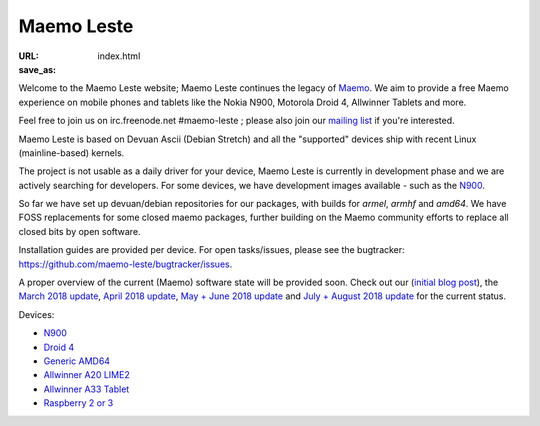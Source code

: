 Maemo Leste
###########

:URL:
:save_as: index.html

Welcome to the Maemo Leste website; Maemo Leste continues the legacy
of `Maemo <http://maemo.org/>`_. We aim to provide a free Maemo experience on
mobile phones and tablets like the Nokia N900, Motorola Droid 4, Allwinner
Tablets and more.

Feel free to join us on irc.freenode.net #maemo-leste ; please also join our
`mailing list
<https://mailinglists.dyne.org/cgi-bin/mailman/listinfo/maemo-leste>`_ if you're
interested.

Maemo Leste is based on Devuan Ascii (Debian Stretch) and all the "supported"
devices ship with recent Linux (mainline-based) kernels.

The project is not usable as a daily driver for your device, Maemo Leste is
currently in development phase and we are actively searching for developers. For
some devices, we have development images available - such as the `N900
<{filename}/pages/n900.rst>`_.

So far we have set up devuan/debian repositories for our packages, with builds
for `armel`, `armhf` and `amd64`. We have FOSS replacements for some closed
maemo packages, further building on the Maemo community efforts to replace all
closed bits by open software.

Installation guides are provided per device. For open tasks/issues, please see
the bugtracker: https://github.com/maemo-leste/bugtracker/issues.

A proper overview of the current (Maemo) software state will be provided soon.
Check out our (`initial blog post
<{filename}/maemo-leste-standing-on-shoulders-of-giants.rst>`_), the `March
2018 update <{filename}/maemo-leste-march-2018-update.rst>`_, `April 2018
update <{filename}/maemo-leste-april-2018-update.rst>`_, `May + June 2018 update
<{filename}/maemo-leste-may-2018-update.rst>`_ and
`July + August 2018 update <{filename}/maemo-leste-july-2018-update.rst>`_ for
the current status.

Devices:

* `N900 <{filename}/pages/n900.rst>`_
* `Droid 4 <{filename}/pages/droid4.rst>`_
* `Generic AMD64 <{filename}/pages/amd64.rst>`_
* `Allwinner A20 LIME2 <{filename}/pages/allwinner_a20_lime2.rst>`_
* `Allwinner A33 Tablet <{filename}/pages/allwinner_a33_tablet.rst>`_
* `Raspberry 2 or 3 <{filename}/pages/raspi3.rst>`_
